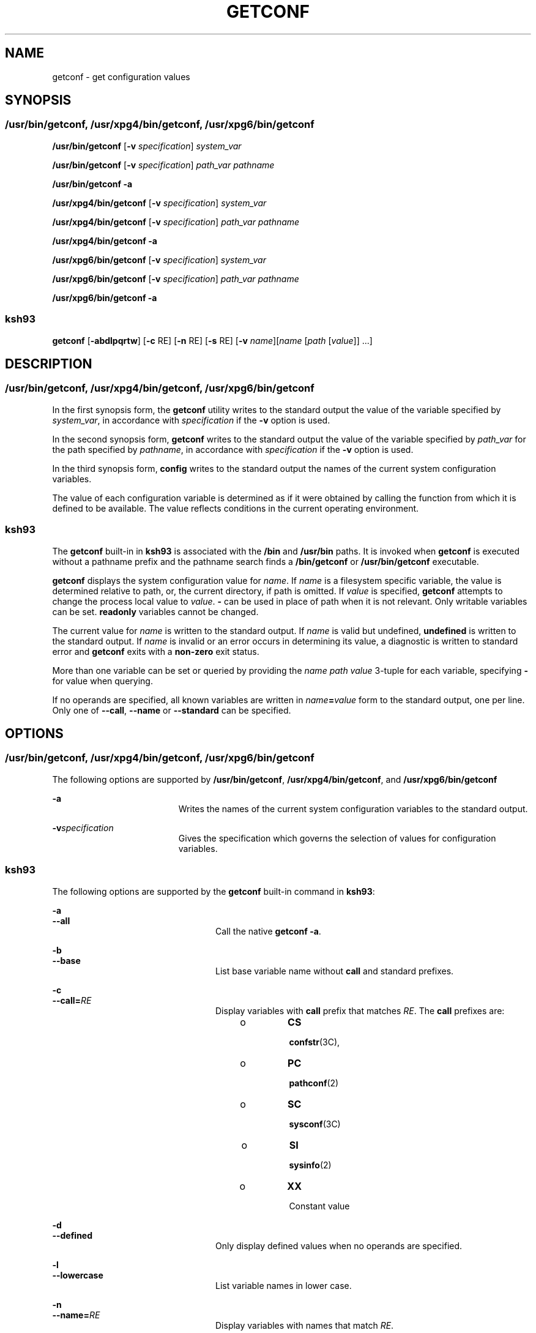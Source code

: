'\" te
.\" Copyright (c) 1992, X/Open Company Limited All Rights Reserved
.\" Portions Copyright (c) 2009, Sun Microsystems, Inc. All Rights Reserved
.\" Portions Copyright (c) 1982-2007 AT&T Knowledge Ventures
.\" Sun Microsystems, Inc. gratefully acknowledges The Open Group for permission to reproduce portions of its copyrighted documentation. Original documentation from The Open Group can be obtained online at  http://www.opengroup.org/bookstore/.
.\" The Institute of Electrical and Electronics Engineers and The Open Group, have given us permission to reprint portions of their documentation. In the following statement, the phrase "this text" refers to portions of the system documentation. Portions of this text
.\" are reprinted and reproduced in electronic form in the Sun OS Reference Manual, from IEEE Std 1003.1, 2004 Edition, Standard for Information Technology -- Portable Operating System Interface (POSIX), The Open Group Base Specifications Issue 6, Copyright (C) 2001-2004 by the Institute of Electrical
.\" and Electronics Engineers, Inc and The Open Group. In the event of any discrepancy between these versions and the original IEEE and The Open Group Standard, the original IEEE and The Open Group Standard is the referee document. The original Standard can be obtained online at http://www.opengroup.org/unix/online.html.
.\"  This notice shall appear on any product containing this material.
.\" The contents of this file are subject to the terms of the Common Development and Distribution License (the "License").  You may not use this file except in compliance with the License. You can obtain a copy of the license at usr/src/OPENSOLARIS.LICENSE or http://www.opensolaris.org/os/licensing.
.\"  See the License for the specific language governing permissions and limitations under the License. When distributing Covered Code, include this CDDL HEADER in each file and include the License file at usr/src/OPENSOLARIS.LICENSE.  If applicable, add the following below this CDDL HEADER, with
.\" the fields enclosed by brackets "[]" replaced with your own identifying information: Portions Copyright [yyyy] [name of copyright owner]
.TH GETCONF 1 "Sep 27, 2013"
.SH NAME
getconf \- get configuration values
.SH SYNOPSIS
.SS "/usr/bin/getconf, /usr/xpg4/bin/getconf, /usr/xpg6/bin/getconf"
.LP
.nf
\fB/usr/bin/getconf\fR [\fB-v\fR \fIspecification\fR] \fIsystem_var\fR
.fi

.LP
.nf
\fB/usr/bin/getconf\fR [\fB-v\fR \fIspecification\fR] \fIpath_var\fR \fIpathname\fR
.fi

.LP
.nf
\fB/usr/bin/getconf\fR \fB-a\fR
.fi

.LP
.nf
\fB/usr/xpg4/bin/getconf\fR [\fB-v\fR \fIspecification\fR] \fIsystem_var\fR
.fi

.LP
.nf
\fB/usr/xpg4/bin/getconf\fR [\fB-v\fR \fIspecification\fR] \fIpath_var\fR \fIpathname\fR
.fi

.LP
.nf
\fB/usr/xpg4/bin/getconf\fR \fB-a\fR
.fi

.LP
.nf
\fB/usr/xpg6/bin/getconf\fR [\fB-v\fR \fIspecification\fR] \fIsystem_var\fR
.fi

.LP
.nf
\fB/usr/xpg6/bin/getconf\fR [\fB-v\fR \fIspecification\fR] \fIpath_var\fR \fIpathname\fR
.fi

.LP
.nf
\fB/usr/xpg6/bin/getconf\fR \fB-a\fR
.fi

.SS "ksh93"
.LP
.nf
\fBgetconf\fR [\fB-abdlpqrtw\fR] [\fB-c\fR RE] [\fB-n\fR RE] [\fB-s\fR RE] [\fB-v\fR \fIname\fR][\fIname\fR [\fIpath\fR [\fIvalue\fR]] ...]
.fi

.SH DESCRIPTION
.SS "/usr/bin/getconf, /usr/xpg4/bin/getconf, /usr/xpg6/bin/getconf"
.sp
.LP
In the first synopsis form, the \fBgetconf\fR utility writes to the standard
output the value of the variable specified by \fIsystem_var\fR, in accordance
with \fIspecification\fR if the \fB-v\fR option is used.
.sp
.LP
In the second synopsis form, \fBgetconf\fR writes to the standard output the
value of the variable specified by \fIpath_var\fR for the path specified by
\fIpathname\fR, in accordance with \fIspecification\fR if the \fB-v\fR option
is used.
.sp
.LP
In the third synopsis form, \fBconfig\fR writes to the standard output the
names of the current system configuration variables.
.sp
.LP
The value of each configuration variable is determined as if it were obtained
by calling the function from which it is defined to be available. The value
reflects conditions in the current operating environment.
.SS "ksh93"
.sp
.LP
The \fBgetconf\fR built-in in \fBksh93\fR is associated with the \fB/bin\fR and
\fB/usr/bin\fR paths. It is invoked when \fBgetconf\fR is executed without a
pathname prefix and the pathname search finds a \fB/bin/getconf\fR or
\fB/usr/bin/getconf\fR executable.
.sp
.LP
\fBgetconf\fR displays the system configuration value for \fIname\fR. If
\fIname\fR is a filesystem specific variable, the value is determined relative
to path, or, the current directory, if path is omitted. If \fIvalue\fR is
specified, \fBgetconf\fR attempts to change the process local value to
\fIvalue\fR. \fB-\fR can be used in place of path when it is not relevant. Only
writable variables can be set. \fBreadonly\fR variables cannot be changed.
.sp
.LP
The current value for \fIname\fR is written to the standard output. If
\fIname\fR is valid but undefined, \fBundefined\fR is written to the standard
output. If \fIname\fR is invalid or an error occurs in determining its value, a
diagnostic is written to standard error and \fBgetconf\fR exits with a
\fBnon-zero\fR exit status.
.sp
.LP
More than one variable can be set or queried by providing the \fIname path
value\fR 3-tuple for each variable, specifying \fB-\fR for value when querying.
.sp
.LP
If no operands are specified, all known variables are written in
\fIname\fR\fB=\fR\fIvalue\fR form to the standard output, one per line. Only
one of \fB--call\fR, \fB--name\fR or \fB--standard\fR can be specified.
.SH OPTIONS
.SS "/usr/bin/getconf, /usr/xpg4/bin/getconf, /usr/xpg6/bin/getconf"
.sp
.LP
The following options are supported by \fB/usr/bin/getconf\fR,
\fB/usr/xpg4/bin/getconf\fR, and \fB/usr/xpg6/bin/getconf\fR
.sp
.ne 2
.na
\fB\fB-a\fR\fR
.ad
.RS 19n
Writes the names of the current system configuration variables to the standard
output.
.RE

.sp
.ne 2
.na
\fB\fB-v\fR\fIspecification\fR\fR
.ad
.RS 19n
Gives the specification which governs the selection of values for configuration
variables.
.RE

.SS "ksh93"
.sp
.LP
The following options are supported by the \fBgetconf\fR built-in command in
\fBksh93\fR:
.sp
.ne 2
.na
\fB\fB-a\fR\fR
.ad
.br
.na
\fB\fB--all\fR\fR
.ad
.RS 24n
Call the native \fBgetconf -a\fR.
.RE

.sp
.ne 2
.na
\fB\fB-b\fR\fR
.ad
.br
.na
\fB\fB--base\fR\fR
.ad
.RS 24n
List base variable name without \fBcall\fR and standard prefixes.
.RE

.sp
.ne 2
.na
\fB\fB-c\fR\fR
.ad
.br
.na
\fB\fB--call=\fR\fIRE\fR\fR
.ad
.RS 24n
Display variables with \fBcall\fR prefix that matches \fIRE\fR. The \fBcall\fR
prefixes are:
.RS +4
.TP
.ie t \(bu
.el o
\fBCS\fR
.sp
\fBconfstr\fR(3C),
.RE
.RS +4
.TP
.ie t \(bu
.el o
\fBPC\fR
.sp
\fBpathconf\fR(2)
.RE
.RS +4
.TP
.ie t \(bu
.el o
\fBSC\fR
.sp
\fBsysconf\fR(3C)
.RE
.RS +4
.TP
.ie t \(bu
.el o
\fBSI\fR
.sp
\fBsysinfo\fR(2)
.RE
.RS +4
.TP
.ie t \(bu
.el o
\fBXX\fR
.sp
Constant value
.RE
.RE

.sp
.ne 2
.na
\fB\fB-d\fR\fR
.ad
.br
.na
\fB\fB--defined\fR\fR
.ad
.RS 24n
Only display defined values when no operands are specified.
.RE

.sp
.ne 2
.na
\fB\fB-l\fR\fR
.ad
.br
.na
\fB\fB--lowercase\fR\fR
.ad
.RS 24n
List variable names in lower case.
.RE

.sp
.ne 2
.na
\fB\fB-n\fR\fR
.ad
.br
.na
\fB\fB--name=\fR\fIRE\fR\fR
.ad
.RS 24n
Display variables with names that match \fIRE\fR.
.RE

.sp
.ne 2
.na
\fB\fB-p\fR\fR
.ad
.br
.na
\fB\fB--portable\fR\fR
.ad
.RS 24n
Display the named writable variables and values in a form that can be directly
executed by \fBksh93\fR(1) to set the values. If \fIname\fR is omitted, lists
all writable variables.
.RE

.sp
.ne 2
.na
\fB\fB-q\fR\fR
.ad
.br
.na
\fB\fB--quote\fR\fR
.ad
.RS 24n
Quote values (\fB"..."\fR).
.RE

.sp
.ne 2
.na
\fB\fB-r\fR\fR
.ad
.br
.na
\fB\fB--readonly\fR\fR
.ad
.RS 24n
Display the named \fBreadonly\fR variables in \fIname\fR\fB=\fR\fIvalue\fR
form. If \fIname\fR is omitted, lists all \fBreadonly\fR variables.
.RE

.sp
.ne 2
.na
\fB\fB-s\fR\fR
.ad
.br
.na
\fB\fB--standard=\fR\fIRE\fR\fR
.ad
.RS 24n
Display variables with standard prefix that matches \fIRE\fR. Use the
\fB--table\fR option to view all standard prefixes, including local additions.
.sp
The standard prefixes available on all systems are:
.sp
.in +2
.nf

AES
AST
C
GNU
POSIX
SVID
XBS5
XOPEN
XPG
.fi
.in -2
.sp

.RE

.sp
.ne 2
.na
\fB\fB-t\fR\fR
.ad
.br
.na
\fB\fB--table\fR\fR
.ad
.RS 24n
Display the internal table that contains the name, standard, standard section,
and system call symbol prefix for each variable.
.RE

.sp
.ne 2
.na
\fB\fB-w\fR\fR
.ad
.br
.na
\fB\fB--writable\fR\fR
.ad
.RS 24n
Display the named writable variables in \fIname\fR\fB=\fR\fIvalue\fR form. If
\fIname\fR is omitted, lists all writable variables.
.RE

.sp
.ne 2
.na
\fB\fB-v\fR\fR
.ad
.br
.na
\fB\fB--specification=name\fR\fR
.ad
.RS 24n
Call the native \fBgetconf -v\fR \fIname\fR.
.RE

.SH OPERANDS
.SS "/usr/bin/getconf, /usr/xpg4/bin/getconf, /usr/xpg6/bin/getconf"
.sp
.LP
The following operands are supported by \fB/usr/bin/getconf\fR,
\fB/usr/xpg4/bin/getconf\fR, and \fB/usr/xpg6/bin/getconf\fR:
.sp
.ne 2
.na
\fB\fIpath_var\fR\fR
.ad
.RS 12n
A name of a configuration variable whose value is available from the
\fBpathconf\fR(2) function. All of the values in the following table are
supported:
.RE

.sp

.sp
.TS
l l l
l l l .
ACL_ENABLED	NAME_MAX	XATTR_ENABLED
LINK_MAX	PATH_MAX	XATTR_EXISTS
MAX_CANON	PIPE_BUF	_POSIX_CHOWN_RESTRICTED
MAX_INPUT	SATTR_ENABLED	_POSIX_NO_TRUNC
MIN_HOLE_SIZE	SATTR_EXISTS	_POSIX_VDISABLE
.TE

.sp
.ne 2
.na
\fB\fIpathname\fR\fR
.ad
.RS 14n
A path name for which the variable specified by \fIpath_var\fR is to be
determined.
.RE

.sp
.ne 2
.na
\fB\fIsystem_var\fR\fR
.ad
.RS 14n
A name of a configuration variable whose value is available from
\fBconfstr\fR(3C) or \fBsysconf\fR(3C). All of the values in the following
table are supported:
.RE

.sp

.sp
.TS
l l
l l .
ARG_MAX	BC_BASE_MAX
BC_DIM_MAX	BC_SCALE_MAX
BC_STRING_MAX	CHAR_BIT
CHARCLASS_NAME_MAX	CHAR_MAX
CHAR_MIN	CHILD_MAX
CLK_TCK	COLL_WEIGHTS_MAX
CS_PATH	EXPR_NEST_MAX
HOST_NAME_MAX	INT_MAX
INT_MIN	LFS64_CFLAGS
LFS64_LDFLAGS	LFS64_LIBS
LFS64_LINTFLAGS	LFS_CFLAGS
LFS_LDFLAGS	LFS_LIBS
LFS_LINTFLAGS	LINE_MAX
LONG_BIT	LONG_MAX
LONG_MIN	MB_LEN_MAX
NGROUPS_MAX	NL_ARGMAX
NL_LANGMAX	NL_MSGMAX
NL_NMAX	NL_SETMAX
NL_TEXTMAX	NPROCESSORS_CONF
NPROCESSORS_MAX	NPROCESSORS_ONLN
NZERO	OPEN_MAX
POSIX2_BC_BASE_MAX	POSIX2_BC_DIM_MAX
POSIX2_BC_SCALE_MAX	POSIX2_BC_STRING_MAX
POSIX2_C_BIND	POSIX2_C_DEV
POSIX2_CHAR_TERM	POSIX2_COLL_WEIGHTS_MAX
POSIX2_C_VERSION	POSIX2_EXPR_NEST_MAX
POSIX2_FORT_DEV	POSIX2_FORT_RUN
POSIX2_LINE_MAX	POSIX2_LOCALEDEF
POSIX2_RE_DUP_MAX	POSIX2_SW_DEV
POSIX2_SYMLINKS	POSIX2_UPE
POSIX2_VERSION	POSIX_ALLOC_SIZE_MIN
POSIX_REC_INCR_XFER_SIZE	POSIX_REC_MAX_XFER_SIZE
POSIX_REC_MIN_XFER_SIZE	POSIX_REC_XFER_ALIGN
POSIX_V6_ILP32_OFF32	POSIX_V6_ILP32_OFF32_CFLAGS
POSIX_V6_ILP32_OFF32_LDFLAGS	POSIX_V6_ILP32_OFF32_LIBS
POSIX_V6_ILP32_OFFBIG	POSIX_V6_ILP32_OFFBIG_CFLAGS
POSIX_V6_ILP32_OFFBIG_LDFLAGS	POSIX_V6_ILP32_OFFBIG_LIBS
POSIX_V6_LP64_OFF64	POSIX_V6_LP64_OFF64_CFLAGS
POSIX_V6_LP64_OFF64_LDFLAGS	POSIX_V6_LP64_OFF64_LIBS
POSIX_V6_LPBIG_OFFBIG	POSIX_V6_LPBIG_OFFBIG_CFLAGS
POSIX_V6_LPBIG_OFFBIG_LDFLAGS	POSIX_V6_LPBIG_OFFBIG_LIBS
POSIX_V6_WIDTH_RESTRICTED_ENVS	SYMLINK_MAX
SYMLOOP_MAX	_POSIX2_BC_BASE_MAX
_POSIX2_BC_DIM_MAX	_POSIX2_BC_SCALE_MAX
_POSIX2_BC_STRING_MAX	_POSIX2_CHARCLASS_NAME_MAX
_POSIX2_CHAR_TERM	_POSIX2_COLL_WEIGHTS_MAX
_POSIX2_C_BIND	_POSIX2_C_DEV
_POSIX2_C_VERSION	_POSIX2_EXPR_NEST_MAX
_POSIX2_FORT_DEV	_POSIX2_FORT_RUN
_POSIX2_LINE_MAX	_POSIX2_LOCALEDEF
_POSIX2_PBS	_POSIX2_PBS_ACCOUNTING
_POSIX2_PBS_CHECKPOINT	_POSIX2_PBS_LOCATE
_POSIX2_PBS_MESSAGE	_POSIX2_PBS_TRACK
_POSIX2_RE_DUP_MAX	_POSIX2_SW_DEV
_POSIX2_UPE	_POSIX2_VERSION
_POSIX_ADVISORY_INFO	_POSIX_AIO_LISTIO_MAX
_POSIX_AIO_MAX	_POSIX_ARG_MAX
_POSIX_ASYNC_IO	_POSIX_BARRIERS
_POSIX_CHILD_MAX	_POSIX_CLOCKRES_MIN
_POSIX_CLOCK_SELECTION	_POSIX_CPUTIME
_POSIX_DELAYTIMER_MAX	_POSIX_HOST_NAME_MAX
_POSIX_IPV6	_POSIX_JOB_CONTROL
_POSIX_LINK_MAX	_POSIX_LOGIN_NAME_MAX
_POSIX_MAX_CANON	_POSIX_MAX_INPUT
_POSIX_MONOTONIC_CLOCK	_POSIX_MQ_OPEN_MAX
_POSIX_MQ_PRIO_MAX	_POSIX_NAME_MAX
_POSIX_NGROUPS_MAX	_POSIX_OPEN_MAX
_POSIX_PATH_MAX	_POSIX_PIPE_BUF
_POSIX_PRIO_IO	_POSIX_RAW_SOCKETS
_POSIX_READER_WRITER_LOCKS	_POSIX_REGEXP
_POSIX_RE_DUP_MAX	_POSIX_RTSIG_MAX
_POSIX_SAVED_IDS	_POSIX_SEM_NSEMS_MAX
_POSIX_SEM_VALUE_MAX	_POSIX_SHELL
_POSIX_SIGQUEUE_MAX	_POSIX_SPAWN
_POSIX_SPIN_LOCKS	_POSIX_SPORADIC_SERVER
_POSIX_SSIZE_MAX	_POSIX_SS_REPL_MAX
_POSIX_STREAM_MAX	_POSIX_SYMLINK_MAX
_POSIX_SYMLOOP_MAX	_POSIX_SYNC_IO
_POSIX_THREAD_ATTR_STACKADDR	_POSIX_THREAD_ATTR_STACKSIZE
_POSIX_THREAD_CPUTIME	_POSIX_THREAD_DESTRUCTOR_ITERATIONS
_POSIX_THREAD_KEYS_MAX	_POSIX_THREAD_PRIORITY_SCHEDULING
_POSIX_THREAD_PRIO_INHERIT	_POSIX_THREAD_PRIO_PROTECT
_POSIX_THREAD_PROCESS_SHARED	_POSIX_THREAD_SAFE_FUNCTIONS
_POSIX_THREAD_SPORADIC_SERVER	_POSIX_THREAD_THREADS_MAX
_POSIX_TIMEOUTS	_POSIX_TIMER_MAX
_POSIX_TRA_POSIX_TIMER_MAXCE	_POSIX_TIMESTAMP_RESOLUTION
_POSIX_TRACE_EVENT_FILTER	_POSIX_TRACE_EVENT_NAME_MAX
_POSIX_TRACE_INHERIT	_POSIX_TRACE_LOG
_POSIX_TRACE_NAME_MAX	_POSIX_TRACE_SYS_MAX
_POSIX_TRACE_USER_EVENT_MAX	_POSIX_TTY_NAME_MAX
_POSIX_TYPED_MEMORY_OBJECTS	_POSIX_TZNAME_MAX
_POSIX_VERSION	_POSIX_V6_ILP32_OFF32
_POSIX_V6_ILP32_OFFBIG	_POSIX_V6_LP64_OFF64
_POSIX_V6_LPBIG_OFFBIG	_V6_ILP32_OFF32
_V6_ILP32_OFFBIG	_V6_LP64_OFF64
_V6_LPBIG_OFFBIG	RE_DUP_MAX
SCHAR_MAX	SCHAR_MIN
SHRT_MAX	SHRT_MIN
SSIZE_MAX	STREAM_MAX
TMP_MAX	TZNAME_MAX
UCHAR_MAX	UINT_MAX
ULONG_MAX	USHRT_MAX
WORD_BIT	XBS5_ILP32_OFF32
XBS5_ILP32_OFF32_CFLAGS	XBS5_ILP32_OFF32_LDFLAGS
XBS5_ILP32_OFF32_LIBS	XBS5_ILP32_OFF32_LINTFLAGS
XBS5_ILP32_OFFBIG	XBS5_ILP32_OFFBIG_CFLAGS
XBS5_ILP32_OFFBIG_LDFLAGS	XBS5_ILP32_OFFBIG_LIBS
XBS5_ILP32_OFFBIG_LINTFLAGS	XBS5_LP64_OFF64
XBS5_LP64_OFF64_CFLAGS	XBS5_LP64_OFF64_LDFLAGS
XBS5_LP64_OFF64_LIBS	XBS5_LP64_OFF64_LINTFLAGS
XBS5_LPBIG_OFFBIG	XBS5_LPBIG_OFFBIG_CFLAGS
XBS5_LPBIG_OFFBIG_LDFLAGS	XBS5_LPBIG_OFFBIG_LIBS
XBS5_LPBIG_OFFBIG_LINTFLAGS	_XOPEN_CRYPT
_XOPEN_ENH_I18N	_XOPEN_IOV_MAX
_XOPEN_LEGACY	_XOPEN_NAME_MAX
_XOPEN_PATH_MAX	_XOPEN_SHM
_XOPEN_STREAMS	_XOPEN_VERSION
_XOPEN_XCU_VERSION	_XOPEN_XPG2
_XOPEN_XPG3	_XOPEN_XPG4
.TE

.sp
.LP
The symbol \fBPATH\fR also is recognized, yielding the same value as the
\fBconfstr()\fR name value \fBCS_PATH\fR.
.SH USAGE
.sp
.LP
See \fBlargefile\fR(5) for the description of the behavior of
\fB/usr/bin/getconf\fR when encountering files greater than or equal to 2 Gbyte
( 2^31 bytes).
.SH EXAMPLES
.LP
\fBExample 1 \fRWriting the Value of a Variable
.sp
.LP
This example illustrates the value of \fB{NGROUPS_MAX}:\fR

.sp
.in +2
.nf
example% \fBgetconf NGROUPS_MAX\fR
.fi
.in -2
.sp

.LP
\fBExample 2 \fRWriting the Value of a Variable for a Specific Directory
.sp
.LP
This example illustrates the value of \fBNAME_MAX\fR for a specific directory:

.sp
.in +2
.nf
example% \fBgetconf NAME_MAX /usr\fR
.fi
.in -2
.sp

.LP
\fBExample 3 \fRDealing with Unspecified Results
.sp
.LP
This example shows how to deal more carefully with results that might be
unspecified:

.sp
.in +2
.nf
\fBif value=$(getconf PATH_MAX /usr); then
if [ "$value" = "undefined" ]; then
echo PATH_MAX in /usr is infinite.
else
echo PATH_MAX in /usr is $value.
fi
else
echo Error in getconf.
fi\fR
.fi
.in -2

.sp
.LP
For example:

.sp
.in +2
.nf
\fBsysconf(_SC_POSIX_C_BIND);\fR
.fi
.in -2

.sp
.LP
and

.sp
.in +2
.nf
\fBsystem("getconf POSIX2_C_BIND");\fR
.fi
.in -2

.sp
.LP
in a C program could give different answers. The \fBsysconf\fR call supplies a
value that corresponds to the conditions when the program was either compiled
or executed, depending on the implementation. The \fBsystem\fR call to
\fBgetconf\fR always supplies a value corresponding to conditions when the
program is executed.

.SH ENVIRONMENT VARIABLES
.sp
.LP
See \fBenviron\fR(5) for descriptions of the following environment variables
that affect the execution of \fBgetconf\fR: \fBLANG\fR, \fBLC_ALL\fR,
\fBLC_CTYPE\fR, \fBLC_MESSAGES\fR, and \fBNLSPATH\fR.
.sp
.LP
The following environment variable is supported by the \fBksh93\fR built-in
\fBgetconf\fR command:
.sp
.ne 2
.na
\fB\fB_AST_FEATURES\fR\fR
.ad
.RS 17n
Local writable values that are different from the default are stored in the
\fB_AST_FEATURES\fR environment variable. The \fB_AST_FEATURES\fR value is a
space-separated list of \fIname path value\fR 3-tuples, where \fIname\fR is the
system configuration name, \fIpath\fR is the corresponding path, \fB-\fR if no
path is applicable, and \fIvalue\fR is the system configuration value.
.RE

.SH EXIT STATUS
.sp
.LP
The following exit values are returned:
.sp
.ne 2
.na
\fB\fB0\fR\fR
.ad
.RS 6n
The specified variable is valid and information about its current state was
written successfully.
.RE

.sp
.ne 2
.na
\fB\fB>0\fR\fR
.ad
.RS 6n
An error occurred.
.RE

.SH ATTRIBUTES
.sp
.LP
See \fBattributes\fR(5) for descriptions of the following attributes:
.SS "/usr/bin/getconf, /usr/xpg4/bin/getconf, /usr/xpg6/bin/getconf"
.sp

.sp
.TS
box;
c | c
l | l .
ATTRIBUTE TYPE	ATTRIBUTE VALUE
_
Interface Stability	Committed
_
Standard	See \fBstandards\fR(5).
.TE

.SS "ksh93"
.sp

.sp
.TS
box;
c | c
l | l .
ATTRIBUTE TYPE	ATTRIBUTE VALUE
_
Interface Stability	See below.
.TE

.sp
.LP
The \fBksh93\fR built-in binding to \fB/bin\fR and \fB/usr/bin\fR is Volatile.
The built-in command-line interface is Committed.
.SH SEE ALSO
.sp
.LP
\fBksh93\fR(1), \fBsh\fR(1), \fBpathconf\fR(2), \fBsysinfo\fR(2),
\fBconfstr\fR(3C), \fBsysconf\fR(3C), \fBattributes\fR(5), \fBenviron\fR(5),
\fBlargefile\fR(5), \fBstandards\fR(5)
